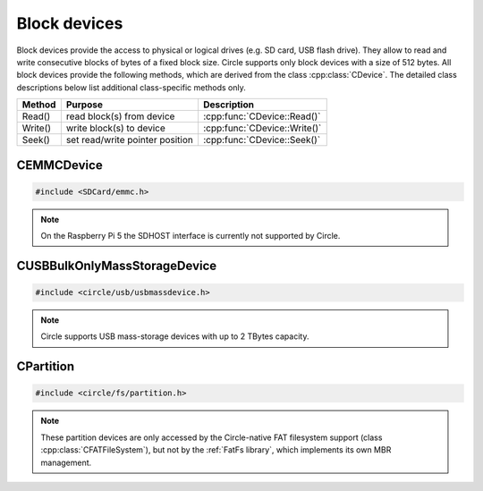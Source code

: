 Block devices
~~~~~~~~~~~~~

Block devices provide the access to physical or logical drives (e.g. SD card, USB flash drive). They allow to read and write consecutive blocks of bytes of a fixed block size. Circle supports only block devices with a size of 512 bytes. All block devices provide the following methods, which are derived from the class :cpp:class:`CDevice`. The detailed class descriptions below list additional class-specific methods only.

==============	======================================	============================
Method		Purpose					Description
==============	======================================	============================
Read()		read block(s) from device		:cpp:func:`CDevice::Read()`
Write()		write block(s) to device		:cpp:func:`CDevice::Write()`
Seek()		set read/write pointer position		:cpp:func:`CDevice::Seek()`
==============	======================================	============================

CEMMCDevice
^^^^^^^^^^^

.. code-block:: cpp

	#include <SDCard/emmc.h>

.. cpp:class:: CEMMCDevice : public CDevice

	This class provides the physical access to SD cards and to embedded MMC memory on the Compute Module 4. This class has to be manually instantiated, if an application wants to access one of these devices. This is demonstrated in `addon/SDCard/sample <https://github.com/rsta2/circle/tree/master/addon/SDCard/sample>`_. There can be only one instance of this device, which has the name ``emmc1`` in the device name service.

	This class has drivers for two different interfaces, the SDHOST interface and the EMMC interface. The SDHOST interface is enabled by default on the Raspberry Pi 1-3 and Zero, when the system option ``REALTIME`` is not enabled. On the Raspberry Pi 4 and 5 the EMMC interface is used in any case, but can be used on the earlier models with the system option ``NO_SDHOST`` too.  This is not possible, when you want to access the on-board WLAN device at the same time. To access the embedded MMC on the Compute Module 3+ and 4, the system option ``USE_EMBEDDED_MMC_CM`` has to be enabled.

.. note::

	On the Raspberry Pi 5 the SDHOST interface is currently not supported by Circle.

.. cpp:function:: CEMMCDevice::CEMMCDevice (CInterruptSystem *pInterruptSystem, CTimer *pTimer, CActLED *pActLED = 0)

	Creates the instance of this class. ``pInterruptSystem`` is a pointer to the system interrupt object. ``pTimer`` is a pointer to the system timer object. ``pActLED`` can be specified to use the green Activity LED to inform the user, when the SD card is currently accessed. This is optional.

.. cpp:function:: boolean CEMMCDevice::Initialize (void)

	Initializes the EMMC or SDHOST device and detects the inserted SD card. Returns ``TRUE`` on success.

.. cpp:function:: const u32 *CEMMCDevice::GetID (void)

	Returns a pointer to the 32 byte (four ``u32`` words) long identifier of the inserted SD card. This information can be used to recognize a specific SD card again and is only valid, when ``Initialize()`` was successfully called before.

CUSBBulkOnlyMassStorageDevice
^^^^^^^^^^^^^^^^^^^^^^^^^^^^^

.. code-block:: cpp

	#include <circle/usb/usbmassdevice.h>

.. cpp:class:: CUSBBulkOnlyMassStorageDevice : public CUSBFunction

	This class provides the physical access to USB mass-storage devices (e.g. flash drive, hard disk), which support the `USB Mass Storage Bulk Only 1.0 <https://usb.org/document-library/mass-storage-bulk-only-10>`_ specification. An instance of this class is automatically created in the USB device enumeration process, when a compatible USB device (interface 8-6-50) is found. These devices have the name ``umsdN`` (N >= 1) in the device name service.

.. cpp:function:: unsigned CUSBBulkOnlyMassStorageDevice::GetCapacity (void) const

	Returns the capacity of the device in number of 512 Byte blocks.

.. note::

	Circle supports USB mass-storage devices with up to 2 TBytes capacity.

CPartition
^^^^^^^^^^

.. code-block:: cpp

	#include <circle/fs/partition.h>

.. cpp:class:: CPartition : public CDevice

	This class encapsulates one primary partition of a block device with Master Boot Record (MBR). An instance of this class is automatically created, when a block device object is initialized and a primary partition is found, when the MBR is scanned. Extended partitions (partition types 0x05 and 0x0F) and EFI partitions (type 0xEF) will be ignored in this process. These partition devices have the name ``DEV-N`` (N >= 1) in the device name service, where DEV is the name of the physical block device. For example the first found partition on a SD card has the name ``emmc1-1``. This class only supports the standard methods of the :cpp:class:`CDevice` class.

.. note::

	These partition devices are only accessed by the Circle-native FAT filesystem support (class :cpp:class:`CFATFileSystem`), but not by the :ref:`FatFs library`, which implements its own MBR management.
